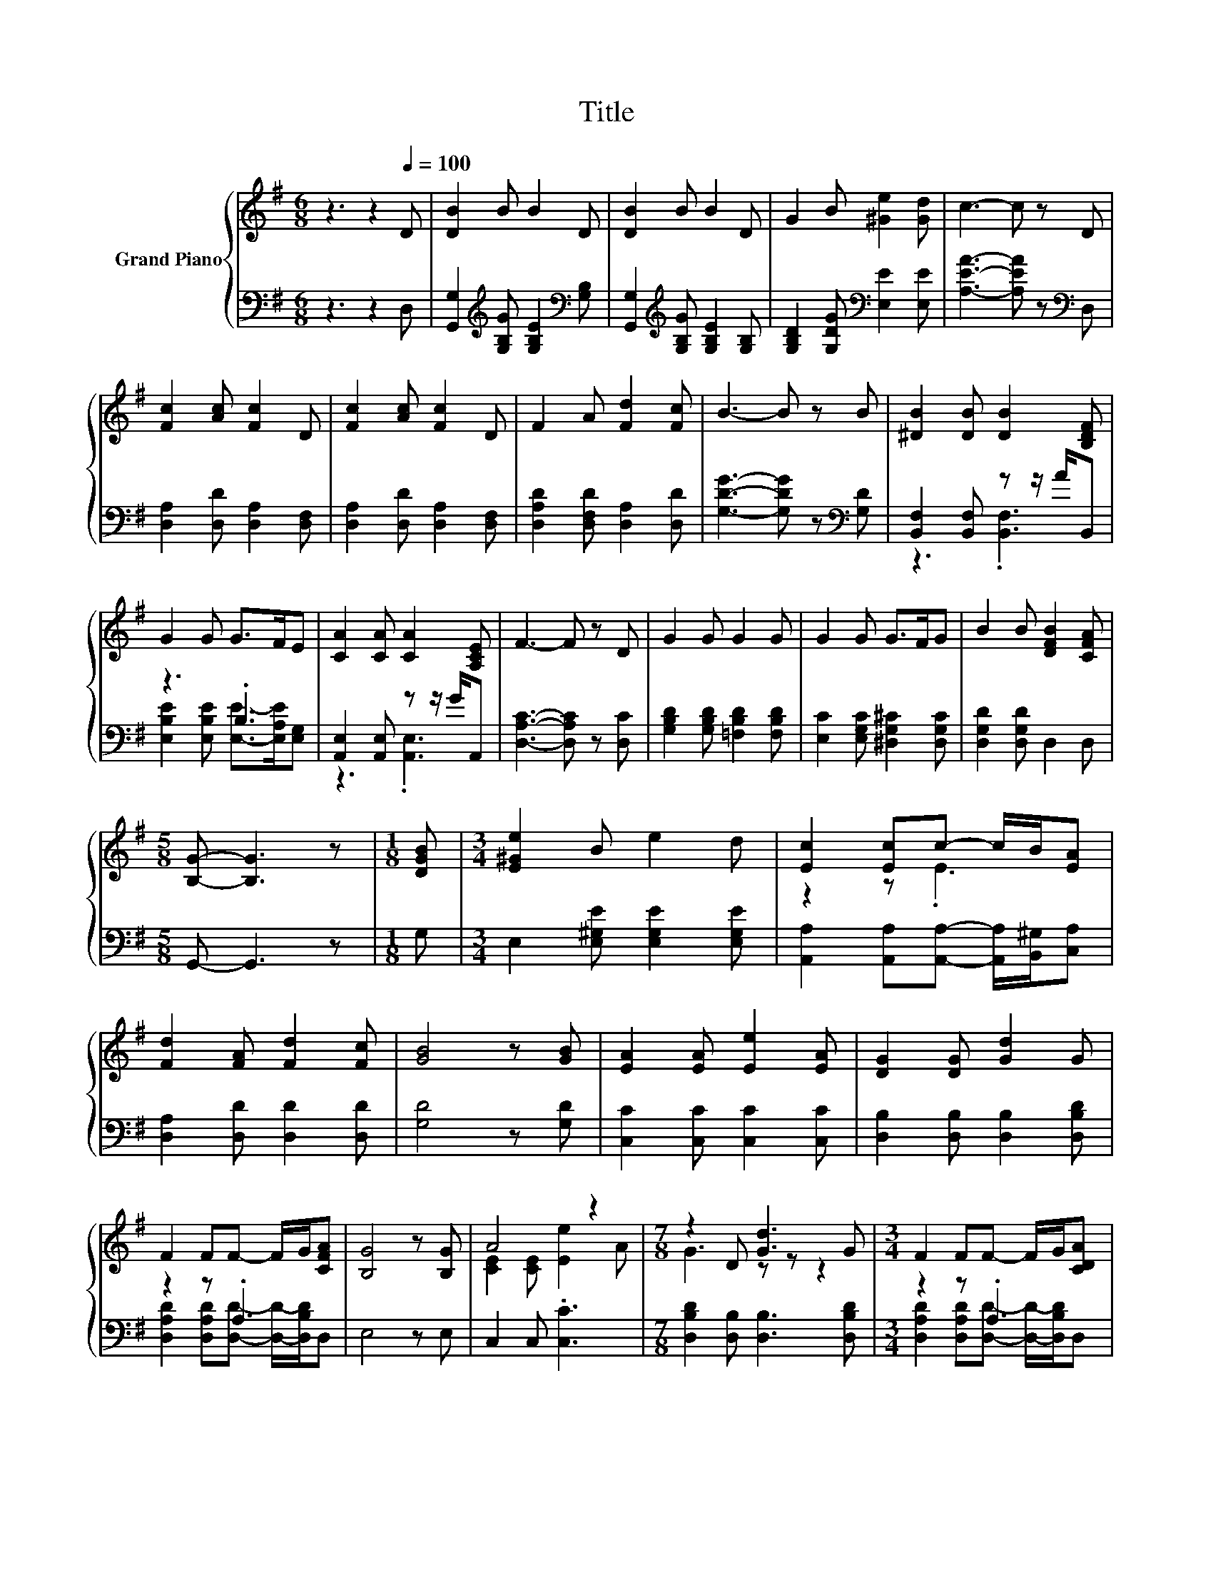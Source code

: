 X:1
T:Title
%%score { ( 1 4 ) | ( 2 3 ) }
L:1/8
M:6/8
K:G
V:1 treble nm="Grand Piano"
V:4 treble 
V:2 bass 
V:3 bass 
V:1
 z3 z2[Q:1/4=100] D | [DB]2 B B2 D | [DB]2 B B2 D | G2 B [^Ge]2 [Gd] | c3- c z D | %5
 [Fc]2 [Ac] [Fc]2 D | [Fc]2 [Ac] [Fc]2 D | F2 A [Fd]2 [Fc] | B3- B z B | [^DB]2 [DB] [DB]2 [B,DF] | %10
 G2 G G>FE | [CA]2 [CA] [CA]2 [A,CE] | F3- F z D | G2 G G2 G | G2 G G>FG | B2 B [DFB]2 [CFA] | %16
[M:5/8] [B,G]- [B,G]3 z |[M:1/8] [DGB] |[M:3/4] [E^Ge]2 B e2 d | [Ec]2 [Ec]c- c/B/[EA] | %20
 [Fd]2 [FA] [Fd]2 [Fc] | [GB]4 z [GB] | [EA]2 [EA] [Ee]2 [EA] | [DG]2 [DG] [Gd]2 G | %24
 F2 FF- F/G/[CFA] | [B,G]4 z [B,G] | A4 z2 |[M:7/8] z2 D [Gd]3 G |[M:3/4] F2 FF- F/G/[CDA] | %29
[M:5/8] [B,DG]- [B,DG]3 z |] %30
V:2
 z3 z2 D, | [G,,G,]2[K:treble] [G,B,G] [G,B,E]2[K:bass] [G,B,] | %2
 [G,,G,]2[K:treble] [G,B,G] [G,B,E]2 [G,B,] | [G,B,D]2 [G,DG][K:bass] [E,E]2 [E,E] | %4
 [A,EA]3- [A,EA] z[K:bass] D, | [D,A,]2 [D,D] [D,A,]2 [D,F,] | [D,A,]2 [D,D] [D,A,]2 [D,F,] | %7
 [D,A,D]2 [D,F,D] [D,A,]2 [D,D] | [G,DG]3- [G,DG] z[K:bass] [G,D] | [B,,F,]2 [B,,F,] z z/ A/B,, | %10
 z3 .B,3 | [A,,E,]2 [A,,E,] z z/ G/A,, | [D,A,C]3- [D,A,C] z [D,C] | %13
 [G,B,D]2 [G,B,D] [=F,B,D]2 [F,B,D] | [E,C]2 [E,G,C] [^D,G,^C]2 [D,G,C] | [D,G,D]2 [D,G,D] D,2 D, | %16
[M:5/8] G,,- G,,3 z |[M:1/8] G, |[M:3/4] E,2 [E,^G,E] [E,G,E]2 [E,G,E] | %19
 [A,,A,]2 [A,,A,][A,,A,]- [A,,A,]/[B,,^G,]/[C,A,] | [D,A,]2 [D,D] [D,D]2 [D,D] | [G,D]4 z [G,D] | %22
 [C,C]2 [C,C] [C,C]2 [C,C] | [D,B,]2 [D,B,] [D,B,]2 [D,B,D] | z2 z .A,3 | E,4 z E, | %26
 C,2 C, .[C,C]3 |[M:7/8] [D,B,D]2 [D,B,] [D,B,]3 [D,B,D] |[M:3/4] z2 z .A,3 |[M:5/8] G,,- G,,3 z |] %30
V:3
 x6 | x2[K:treble] x3[K:bass] x | x2[K:treble] x4 | x3[K:bass] x3 | x5[K:bass] x | x6 | x6 | x6 | %8
 x5[K:bass] x | z3 .[B,,F,]3 | [E,B,E]2 [E,B,E] [E,E]->[E,A,E][E,G,] | z3 .[A,,E,]3 | x6 | x6 | %14
 x6 | x6 |[M:5/8] x5 |[M:1/8] x |[M:3/4] x6 | x6 | x6 | x6 | x6 | x6 | %24
 [D,A,D]2 [D,A,D][D,D]- [D,D]/-[D,B,D]/D, | x6 | x6 |[M:7/8] x7 | %28
[M:3/4] [D,A,D]2 [D,A,D][D,D]- [D,D]/-[D,B,D]/D, |[M:5/8] x5 |] %30
V:4
 x6 | x6 | x6 | x6 | x6 | x6 | x6 | x6 | x6 | x6 | x6 | x6 | x6 | x6 | x6 | x6 |[M:5/8] x5 | %17
[M:1/8] x |[M:3/4] x6 | z2 z .E3 | x6 | x6 | x6 | x6 | x6 | x6 | [CE]2 [CE] [Ee]2 A | %27
[M:7/8] G3 z z z2 |[M:3/4] x6 |[M:5/8] x5 |] %30

